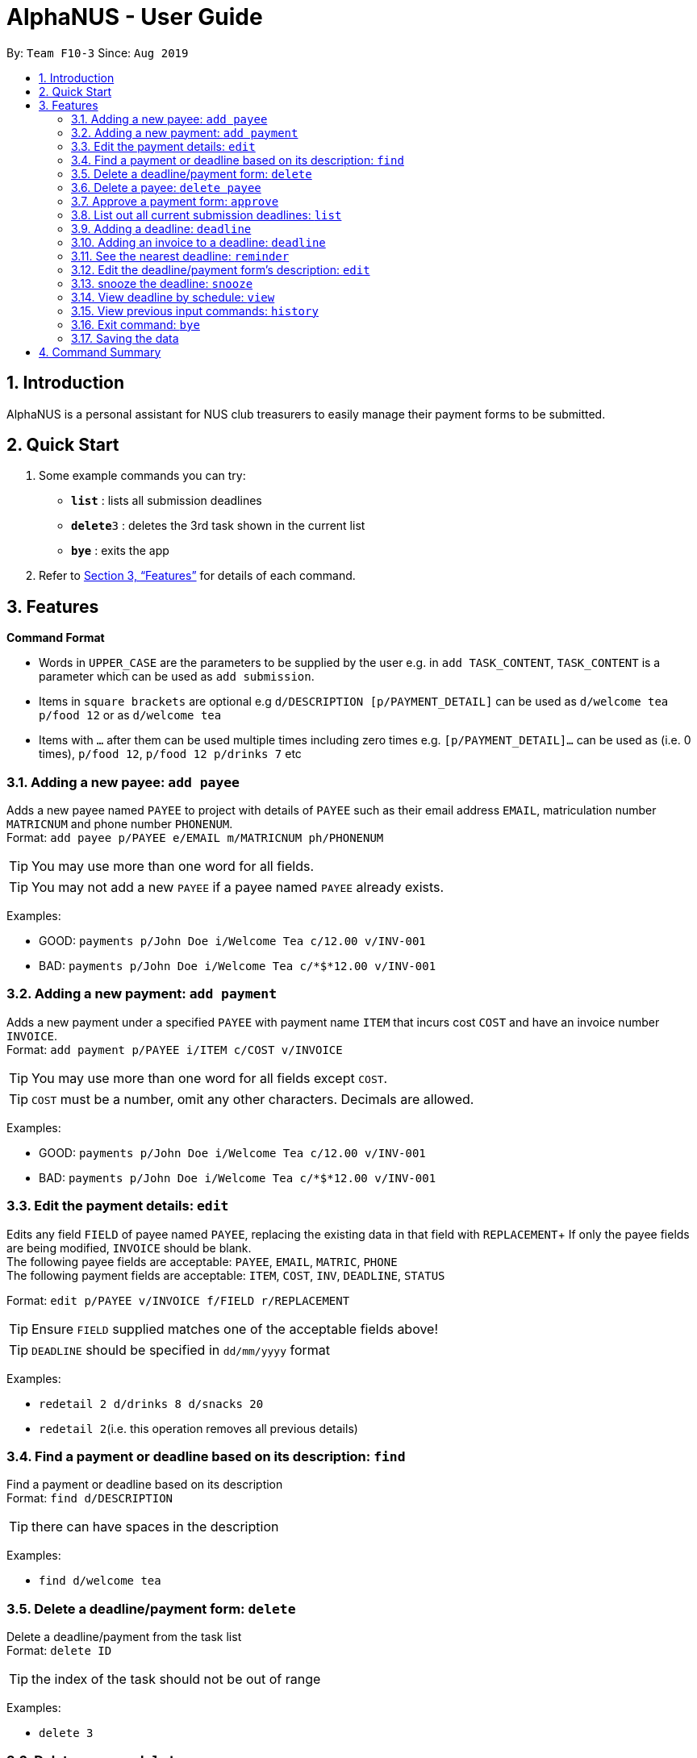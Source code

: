 = AlphaNUS - User Guide
:site-section: UserGuide
:toc:
:toc-title:
:toc-placement: preamble
:sectnums:
:imagesDir: images
:stylesDir: stylesheets
:xrefstyle: full
:experimental:
ifdef::env-github[]
:tip-caption: :bulb:
:note-caption: :information_source:
endif::[]
:repoURL: https://github.com/AY1920S1-CS2113T-F10-3/main

By: `Team F10-3`      Since: `Aug 2019`

== Introduction

AlphaNUS is a personal assistant for NUS club treasurers to easily manage their payment forms to be submitted.

== Quick Start
.  Some example commands you can try:

* *`list`* : lists all submission deadlines
* **`delete`**`3` : deletes the 3rd task shown in the current list
* *`bye`* : exits the app

.  Refer to <<Features>> for details of each command.

[[Features]]
== Features

====
*Command Format*

* Words in `UPPER_CASE` are the parameters to be supplied by the user e.g. in `add TASK_CONTENT`, `TASK_CONTENT` is a parameter which can be used as `add submission`.

* Items in `square brackets` are optional e.g `d/DESCRIPTION [p/PAYMENT_DETAIL]` can be used as `d/welcome tea p/food 12` or as `d/welcome tea`

* Items with `…`​ after them can be used multiple times including zero times e.g. `[p/PAYMENT_DETAIL]…`​ can be used as `` ``(i.e. 0 times), `p/food 12`, `p/food 12 p/drinks 7` etc
====

=== Adding a new payee: `add payee`

Adds a new payee named `PAYEE` to project with details of `PAYEE` such as their email address `EMAIL`, matriculation number `MATRICNUM` and phone number `PHONENUM`. +
Format: `add payee p/PAYEE e/EMAIL m/MATRICNUM ph/PHONENUM`

[TIP]
You may use more than one word for all fields.

[TIP]
You may not add a new `PAYEE` if a payee named `PAYEE` already exists.

Examples:

* GOOD: `payments p/John Doe i/Welcome Tea c/12.00 v/INV-001`
* BAD: `payments p/John Doe i/Welcome Tea c/*$*12.00 v/INV-001`

=== Adding a new payment: `add payment`

Adds a new payment under a specified `PAYEE` with payment name `ITEM` that incurs cost `COST` and have an invoice number `INVOICE`. +
Format: `add payment p/PAYEE i/ITEM c/COST v/INVOICE`

[TIP]
You may use more than one word for all fields except `COST`.
[TIP]
`COST` must be a number, omit any other characters. Decimals are allowed.

Examples:

* GOOD: `payments p/John Doe i/Welcome Tea c/12.00 v/INV-001`
* BAD: `payments p/John Doe i/Welcome Tea c/*$*12.00 v/INV-001`


=== Edit the payment details: `edit`

Edits any field `FIELD` of payee named `PAYEE`, replacing the existing data in that field with `REPLACEMENT`+
If only the payee fields are being modified, `INVOICE` should be blank. +
The following payee fields are acceptable: `PAYEE`, `EMAIL`, `MATRIC`, `PHONE` +
The following payment fields are acceptable: `ITEM`, `COST`, `INV`, `DEADLINE`, `STATUS` +

Format: `edit p/PAYEE v/INVOICE f/FIELD r/REPLACEMENT`

[TIP]
Ensure `FIELD` supplied matches one of the acceptable fields above!
[TIP]
`DEADLINE` should be specified in `dd/mm/yyyy` format

Examples:

* `redetail 2 d/drinks 8 d/snacks 20`
* `redetail 2`(i.e. this operation removes all previous details)

=== Find a payment or deadline based on its description: `find`

Find a payment or deadline based on its description +
Format: `find d/DESCRIPTION`

[TIP]
there can have spaces in the description

Examples:

* `find d/welcome tea`

=== Delete a deadline/payment form: `delete`

Delete a deadline/payment from the task list +
Format: `delete ID`

[TIP]
the index of the task should not be out of range

Examples:

* `delete 3`

=== Delete a payee: `delete payee`

Delete a payee and their details +
Format: `delete payee p/payee`

Examples:

* `delete payee p/John`

=== Approve a payment form: `approve`

Approve a payment form with a message +
Format: `approve ID [m/MESSAGE]`

[TIP]
the index of the task should not be out of range

Examples:

* `approve 3 m/approved by xxx on Monday`
* `approve 3`

=== List out all current submission deadlines: `list`

List out all payments, sorted into overdue, pending and approved statuses, in order of ascending deadlines+
Format: `list`

=== Adding a deadline: `deadline`

Adds a new deadline with description +
Format: `deadline d/DESCRIPTION`

[TIP]
there can have spaces in the deadline description +

Examples:

* `deadline d/submit venue payment`

=== Adding an invoice to a deadline: `deadline`

Adds a invoice to a deadline with invoice number +
Format: `invoice ID i/INVOICE_NUMBER`

[TIP]
the date of the deadline will be automatically set to one month after the date that an invoice is assigned to it +
[TIP]
the ID should not be out of range

Examples:
* `invoice i i/123456`

=== See the nearest deadline: `reminder`

Show the deadline task with the nearest deadline. +
Format: `reminder`

[TIP]
the result deadline usually has a higher priority than the other deadlines

=== Edit the deadline/payment form's description: `edit`

Edit a previously added task's description and details +
Format: `edit ID d/NEW_DESCRIPTION`

[TIP]
there can have spaces in the description
[TIP]
the id should not e out of range

Examples:

* `edit 2 d/welcome tea for freshmen`

=== snooze the deadline: `snooze`

snooze the deadline time by 1 hour +
Format: `snooze ID`

[TIP]
the id input should not be out of range


Examples:

* `snooze 5`

=== View deadline by schedule: `view`
View current deadlines in a specific date +
Format: `view t/DATE`

[TIP]
the results will be sorted based on their deadlines (i.e. the one with the earliest deadline will show on the top)
[TIP]
the format of the date should be DD/MM/YYYY

Examples:

* `view t/05/10/2019`

=== View previous input commands: `history`

view input commands entered by the user from the start till the present +
Format: `history`

=== Exit command: `bye`

exit from Duke +
Format: `bye`

=== Saving the data

Task List data are saved in the hard disk automatically after any command that changes the data. +
There is no need to save manually.


== Command Summary

* *list*: `list`
* *deadline*: `deadline d/DESCRIPTION`
* *invoice*: `invoice ID i/INVOICE_number`
* *reminder*: `reminder`
* *edit* : `edit ID d/NEW_DESCRIPTION`
* *snooze*: `snooze ID`
* *payments* : `payments d/DESCRIPTION [p/PAYMENT_DETAIL]...`
* *redetail*: `redetail ID [d/PAYMENT_DETAIL]...`
* *find* : `find d/DESCRIPTION`
* *view* : `view t/DATE`
* *delete* : `delete ID`
* *approve*: `approve ID [m/MESSAGE]`
* *exit*: `bye`
